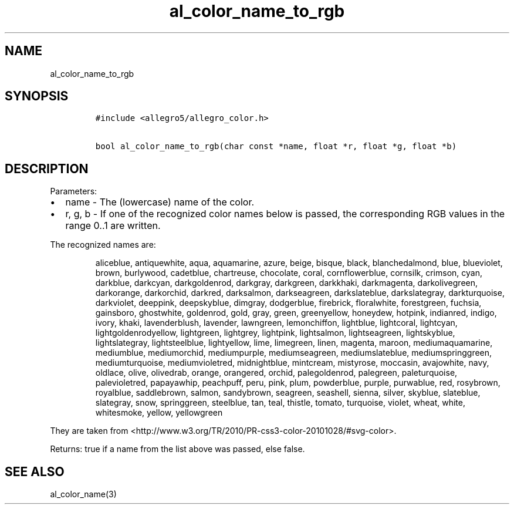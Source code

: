 .TH al_color_name_to_rgb 3 "" "Allegro reference manual"
.SH NAME
.PP
al_color_name_to_rgb
.SH SYNOPSIS
.IP
.nf
\f[C]
#include\ <allegro5/allegro_color.h>

bool\ al_color_name_to_rgb(char\ const\ *name,\ float\ *r,\ float\ *g,\ float\ *b)
\f[]
.fi
.SH DESCRIPTION
.PP
Parameters:
.IP \[bu] 2
name - The (lowercase) name of the color.
.IP \[bu] 2
r, g, b - If one of the recognized color names below is passed, the
corresponding RGB values in the range 0..1 are written.
.PP
The recognized names are:
.RS
.PP
aliceblue, antiquewhite, aqua, aquamarine, azure, beige, bisque,
black, blanchedalmond, blue, blueviolet, brown, burlywood,
cadetblue, chartreuse, chocolate, coral, cornflowerblue, cornsilk,
crimson, cyan, darkblue, darkcyan, darkgoldenrod, darkgray,
darkgreen, darkkhaki, darkmagenta, darkolivegreen, darkorange,
darkorchid, darkred, darksalmon, darkseagreen, darkslateblue,
darkslategray, darkturquoise, darkviolet, deeppink, deepskyblue,
dimgray, dodgerblue, firebrick, floralwhite, forestgreen, fuchsia,
gainsboro, ghostwhite, goldenrod, gold, gray, green, greenyellow,
honeydew, hotpink, indianred, indigo, ivory, khaki, lavenderblush,
lavender, lawngreen, lemonchiffon, lightblue, lightcoral,
lightcyan, lightgoldenrodyellow, lightgreen, lightgrey, lightpink,
lightsalmon, lightseagreen, lightskyblue, lightslategray,
lightsteelblue, lightyellow, lime, limegreen, linen, magenta,
maroon, mediumaquamarine, mediumblue, mediumorchid, mediumpurple,
mediumseagreen, mediumslateblue, mediumspringgreen,
mediumturquoise, mediumvioletred, midnightblue, mintcream,
mistyrose, moccasin, avajowhite, navy, oldlace, olive, olivedrab,
orange, orangered, orchid, palegoldenrod, palegreen, paleturquoise,
palevioletred, papayawhip, peachpuff, peru, pink, plum, powderblue,
purple, purwablue, red, rosybrown, royalblue, saddlebrown, salmon,
sandybrown, seagreen, seashell, sienna, silver, skyblue, slateblue,
slategray, snow, springgreen, steelblue, tan, teal, thistle,
tomato, turquoise, violet, wheat, white, whitesmoke, yellow,
yellowgreen
.RE
.PP
They are taken from
<http://www.w3.org/TR/2010/PR-css3-color-20101028/#svg-color>.
.PP
Returns: true if a name from the list above was passed, else false.
.SH SEE ALSO
.PP
al_color_name(3)
